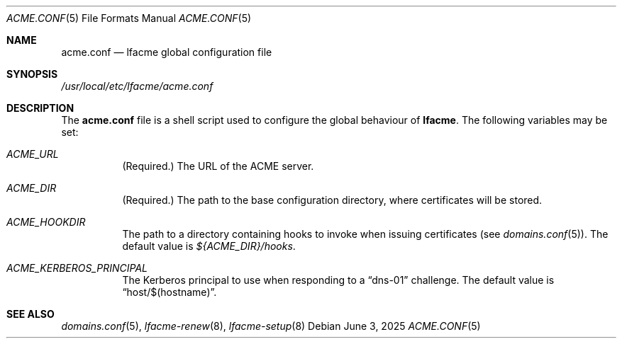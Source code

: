 .\" This source code is released into the public domain.
.Dd June 3, 2025
.Dt ACME.CONF 5
.Os
.Sh NAME
.Nm acme.conf
.Nd lfacme global configuration file
.Sh SYNOPSIS
.Pa /usr/local/etc/lfacme/acme.conf
.Sh DESCRIPTION
The
.Nm
file is a shell script used to configure the global behaviour of
.Nm lfacme .
The following variables may be set:
.Bl -tag -width indent
.It Va ACME_URL
(Required.)
The URL of the ACME server.
.It Va ACME_DIR
(Required.)
The path to the base configuration directory, where certificates will be stored.
.It Va ACME_HOOKDIR
The path to a directory containing hooks to invoke when issuing certificates
(see
.Xr domains.conf 5 ) .
The default value is
.Pa ${ACME_DIR}/hooks .
.It Va ACME_KERBEROS_PRINCIPAL
The Kerberos principal to use when responding to a
.Dq dns-01
challenge.
The default value is
.Dq host/$(hostname) .
.El
.Sh SEE ALSO
.Xr domains.conf 5 ,
.Xr lfacme-renew 8 ,
.Xr lfacme-setup 8
